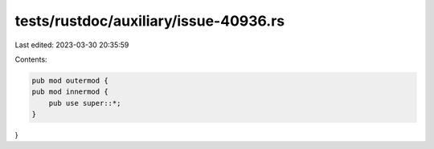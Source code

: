 tests/rustdoc/auxiliary/issue-40936.rs
======================================

Last edited: 2023-03-30 20:35:59

Contents:

.. code-block:: rs

    pub mod outermod {
    pub mod innermod {
        pub use super::*;
    }
}


